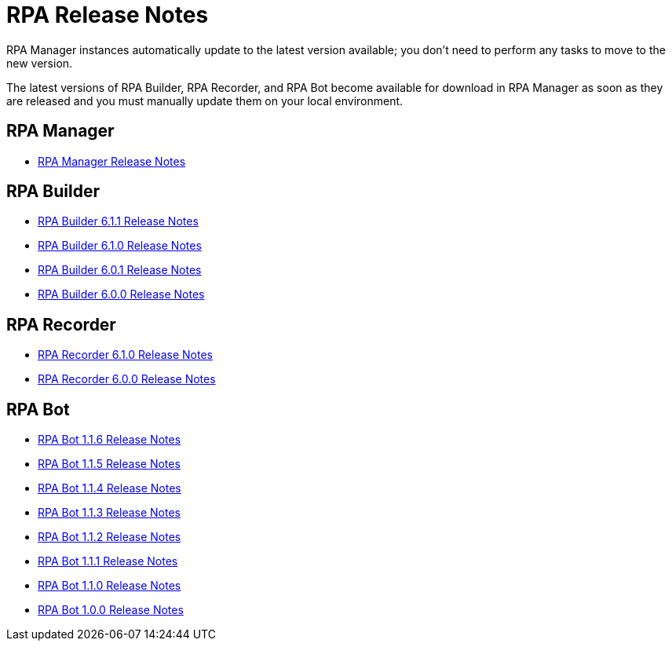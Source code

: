 = RPA Release Notes

RPA Manager instances automatically update to the latest version available; you don’t need to perform any tasks to move to the new version.

The latest versions of RPA Builder, RPA Recorder, and RPA Bot become available for download in RPA Manager as soon as they are released and you must manually update them on your local environment.

== RPA Manager

* xref:release-notes/rpa-manager-release-notes.adoc[RPA Manager Release Notes]

== RPA Builder

* xref:release-notes/rpa-builder-6.1.1-release-notes.adoc[RPA Builder 6.1.1 Release Notes]
* xref:release-notes/rpa-builder-6.1.0-release-notes.adoc[RPA Builder 6.1.0 Release Notes]
* xref:release-notes/rpa-builder-6.0.1-release-notes.adoc[RPA Builder 6.0.1 Release Notes]
* xref:release-notes/rpa-builder-6.0-release-notes.adoc[RPA Builder 6.0.0 Release Notes]

== RPA Recorder

* xref:release-notes/rpa-recorder-6.1.0-release-notes.adoc[RPA Recorder 6.1.0 Release Notes]
* xref:release-notes/rpa-recorder-6.0-release-notes.adoc[RPA Recorder 6.0.0 Release Notes]

== RPA Bot

* xref:release-notes/rpa-bot-1.1.6-release-notes.adoc[RPA Bot 1.1.6 Release Notes]
* xref:release-notes/rpa-bot-1.1.5-release-notes.adoc[RPA Bot 1.1.5 Release Notes]
* xref:release-notes/rpa-bot-1.1.4-release-notes.adoc[RPA Bot 1.1.4 Release Notes]
* xref:release-notes/rpa-bot-1.1.3-release-notes.adoc[RPA Bot 1.1.3 Release Notes]
* xref:release-notes/rpa-bot-1.1.2-release-notes.adoc[RPA Bot 1.1.2 Release Notes]
* xref:release-notes/rpa-bot-1.1.1-release-notes.adoc[RPA Bot 1.1.1 Release Notes]
* xref:release-notes/rpa-bot-1.1.0-release-notes.adoc[RPA Bot 1.1.0 Release Notes]
* xref:release-notes/rpa-bot-1.0-release-notes.adoc[RPA Bot 1.0.0 Release Notes]
